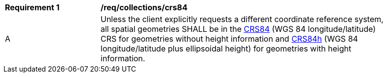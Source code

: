 [[req_collections_crs84]]
[width="90%",cols="2,6a"]
|===
^|*Requirement {counter:req-id}* |*/req/collections/crs84* 
^|A |Unless the client explicitly requests a different coordinate reference system, all spatial geometries SHALL be in the  http://www.opengis.net/def/crs/OGC/1.3/CRS84[CRS84] (WGS 84 longitude/latitude) CRS for geometries without height information and http://www.opengis.net/def/crs/OGC/0/CRS84h[CRS84h] (WGS 84 longitude/latitude plus ellipsoidal height) for geometries with height information.
|===
